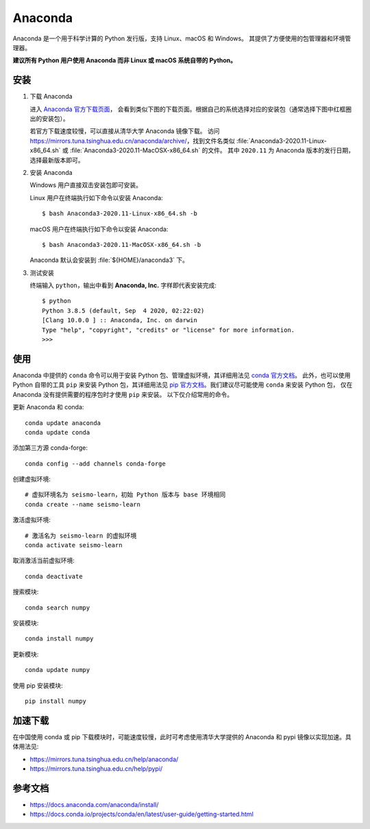 Anaconda
=========

Anaconda 是一个用于科学计算的 Python 发行版，支持 Linux、macOS 和 Windows。
其提供了方便使用的包管理器和环境管理器。

**建议所有 Python 用户使用 Anaconda 而非 Linux 或 macOS 系统自带的 Python。**

安装
----

1. 下载 Anaconda

   进入 `Anaconda 官方下载页面 <https://www.anaconda.com/products/individual#Downloads>`__，
   会看到类似下图的下载页面。根据自己的系统选择对应的安装包（通常选择下图中红框圈出的安装包）。

   .. image:: anaconda-download.png

   若官方下载速度较慢，可以直接从清华大学 Anaconda 镜像下载。
   访问 https://mirrors.tuna.tsinghua.edu.cn/anaconda/archive/，找到文件名类似
   :file:`Anaconda3-2020.11-Linux-x86_64.sh` 或
   :file:`Anaconda3-2020.11-MacOSX-x86_64.sh` 的文件。
   其中 ``2020.11`` 为 Anaconda 版本的发行日期，选择最新版本即可。

2. 安装 Anaconda

   Windows 用户直接双击安装包即可安装。

   Linux 用户在终端执行如下命令以安装 Anaconda::

      $ bash Anaconda3-2020.11-Linux-x86_64.sh -b

   macOS 用户在终端执行如下命令以安装 Anaconda::

      $ bash Anaconda3-2020.11-MacOSX-x86_64.sh -b

   Anaconda 默认会安装到 :file:`${HOME}/anaconda3` 下。

3. 测试安装

   终端输入 ``python``，输出中看到 **Anaconda, Inc.** 字样即代表安装完成::

      $ python
      Python 3.8.5 (default, Sep  4 2020, 02:22:02)
      [Clang 10.0.0 ] :: Anaconda, Inc. on darwin
      Type "help", "copyright", "credits" or "license" for more information.
      >>>

使用
----

Anaconda 中提供的 ``conda`` 命令可以用于安装 Python 包、管理虚拟环境，其详细用法见
`conda 官方文档 <https://docs.conda.io/projects/conda/en/latest/index.html>`__。
此外，也可以使用 Python 自带的工具 ``pip`` 来安装 Python 包，其详细用法见
`pip 官方文档 <https://pip.pypa.io/en/stable/>`__。我们建议尽可能使用 ``conda`` 来安装 Python 包，
仅在 Anaconda 没有提供需要的程序包时才使用 ``pip`` 来安装。
以下仅介绍常用的命令。

更新 Anaconda 和 conda::

   conda update anaconda
   conda update conda

添加第三方源 conda-forge::

   conda config --add channels conda-forge
 
创建虚拟环境::

   # 虚拟环境名为 seismo-learn，初始 Python 版本与 base 环境相同
   conda create --name seismo-learn

激活虚拟环境::

   # 激活名为 seismo-learn 的虚拟环境
   conda activate seismo-learn

取消激活当前虚拟环境::

   conda deactivate

搜索模块::

   conda search numpy

安装模块::

   conda install numpy

更新模块::

   conda update numpy
   
使用 pip 安装模块::

   pip install numpy

加速下载
------------

在中国使用 conda 或 pip 下载模块时，可能速度较慢，此时可考虑使用清华大学提供的 Anaconda 和 pypi
镜像以实现加速。具体用法见:

- https://mirrors.tuna.tsinghua.edu.cn/help/anaconda/
- https://mirrors.tuna.tsinghua.edu.cn/help/pypi/

参考文档
--------

- https://docs.anaconda.com/anaconda/install/
- https://docs.conda.io/projects/conda/en/latest/user-guide/getting-started.html
